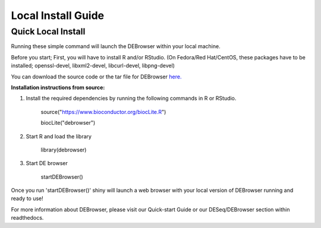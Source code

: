 *******************
Local Install Guide
*******************

Quick Local Install
===================

Running these simple command will launch the DEBrowser within your local
machine.

Before you start;
First, you will have to install R and/or RStudio.
(On Fedora/Red Hat/CentOS, these packages have to be installed;
openssl-devel, libxml2-devel, libcurl-devel, libpng-devel)

You can download the source code or the tar file for DEBrowser `here. <https://github.com/UMMS-Biocore/debrowser/releases>`_

**Installation instructions from source:**

1. Install the required dependencies by running the following commands in R or RStudio. 

		source("https://www.bioconductor.org/biocLite.R")

		biocLite("debrowser")

2. Start R and load the library

        library(debrowser)

3. Start DE browser

        startDEBrowser()

Once you run 'startDEBrowser()' shiny will launch a web browser with your local version of DEBrowser running and ready to use!

For more information about DEBrowser, please visit our Quick-start Guide or our DESeq/DEBrowser section within readthedocs.
